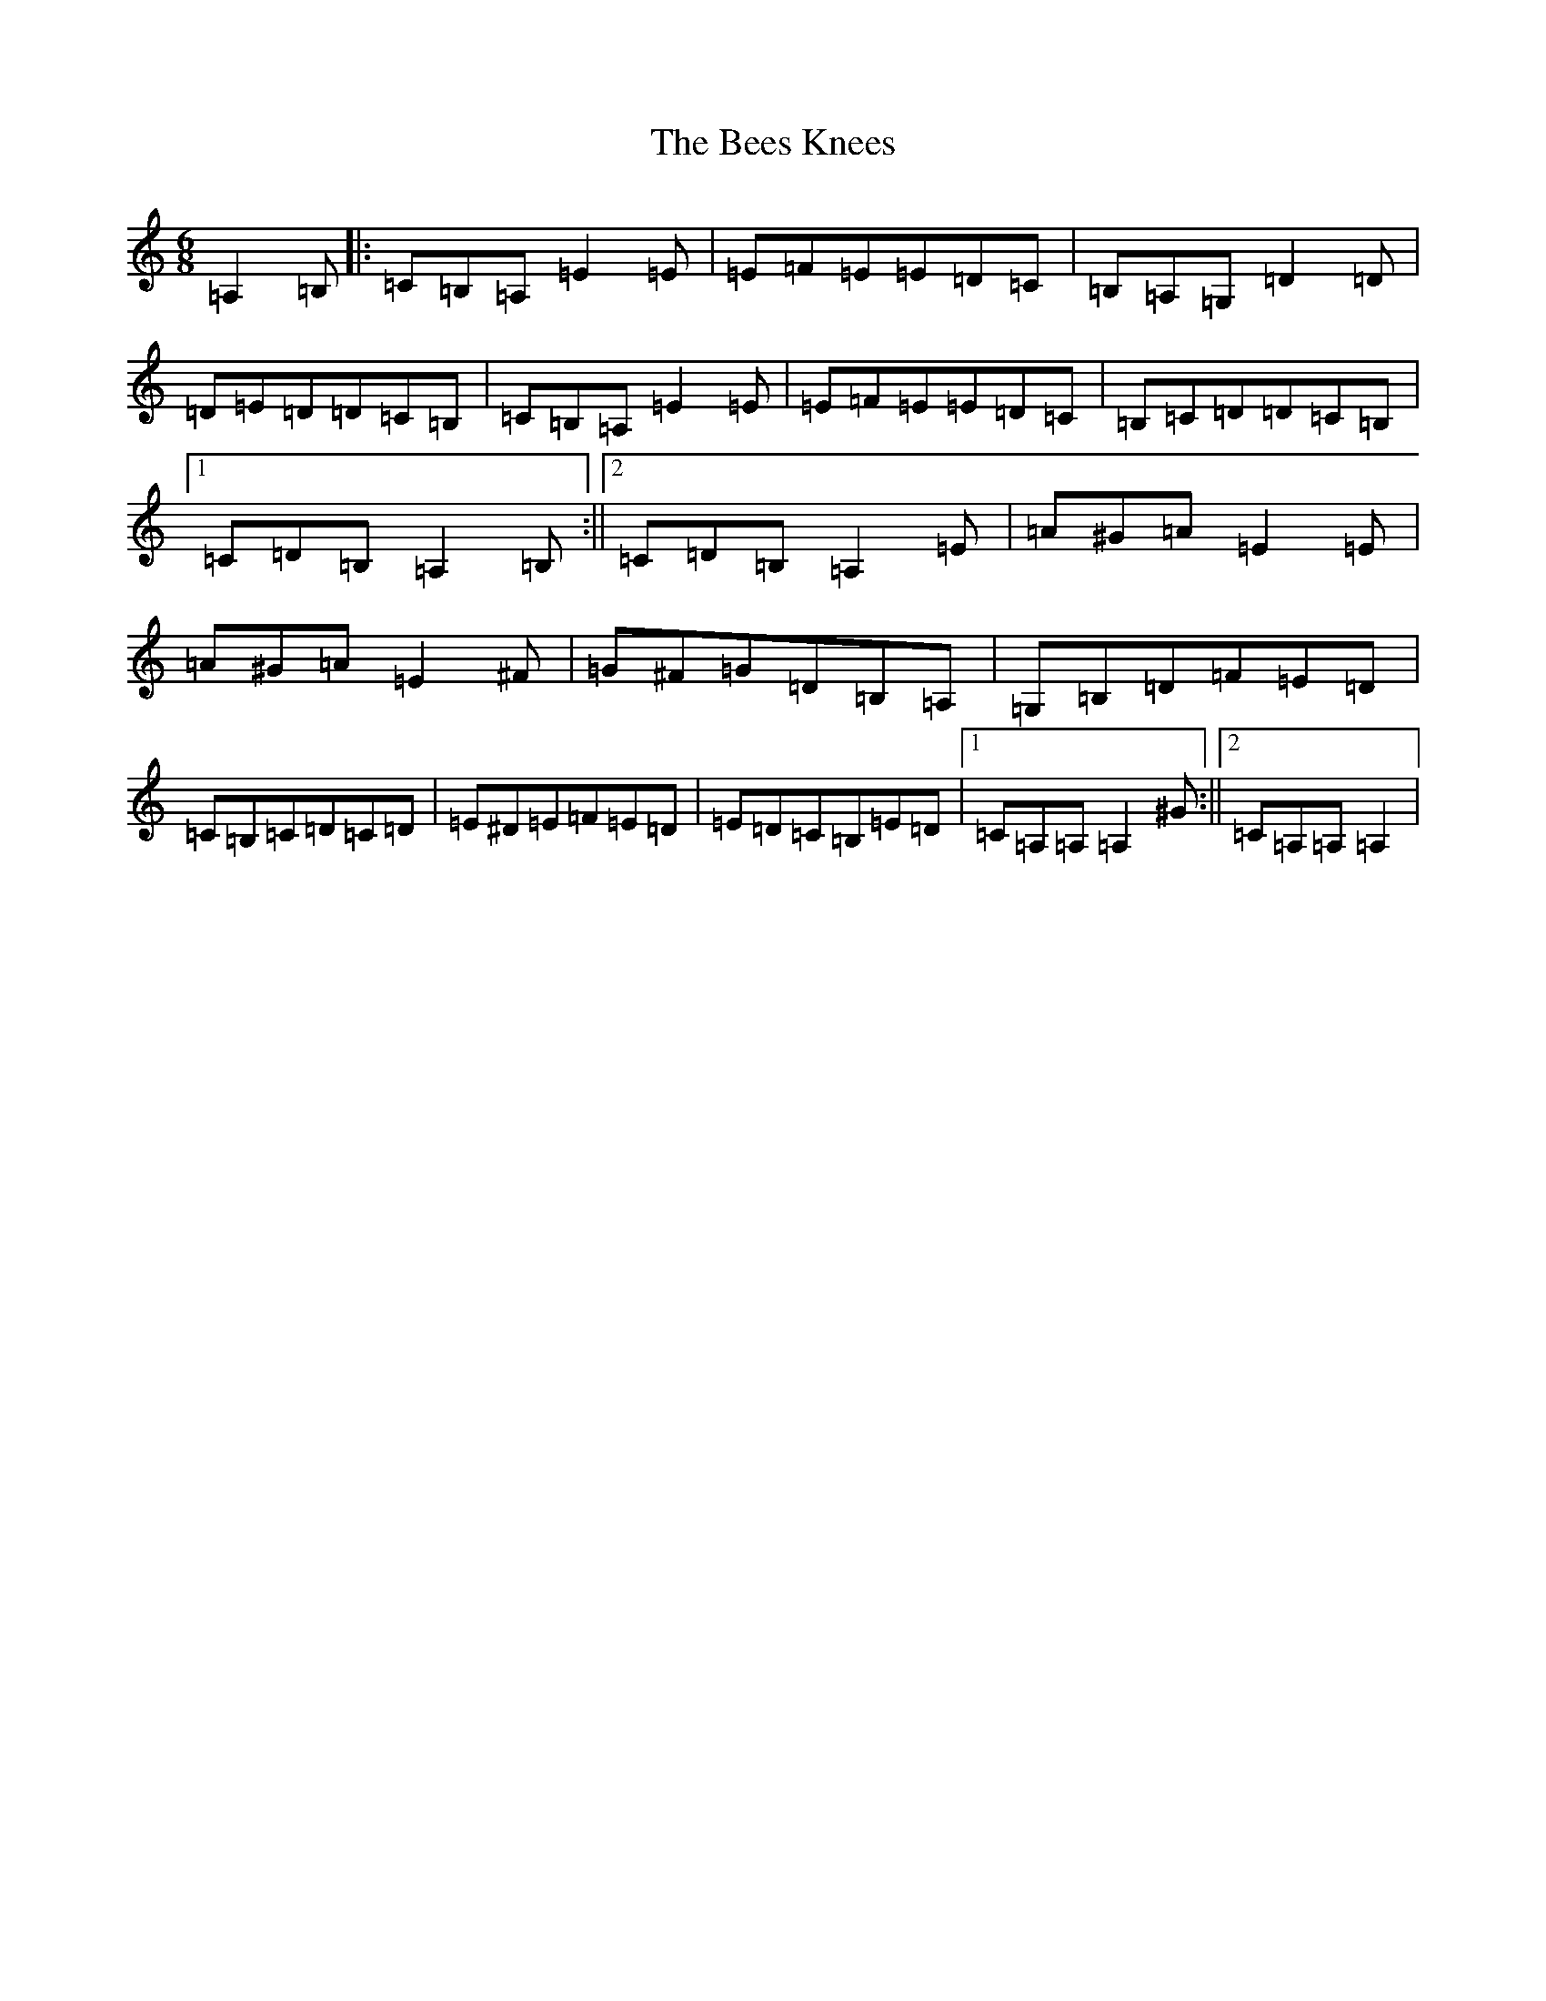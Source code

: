 X: 442
T: Bees Knees, The
S: https://thesession.org/tunes/2553#setting2553
Z: D Major
R: slip jig
M:6/8
L:1/8
K: C Major
=A,2=B,|:=C=B,=A,=E2=E|=E=F=E=E=D=C|=B,=A,=G,=D2=D|=D=E=D=D=C=B,|=C=B,=A,=E2=E|=E=F=E=E=D=C|=B,=C=D=D=C=B,|1=C=D=B,=A,2=B,:||2=C=D=B,=A,2=E|=A^G=A=E2=E|=A^G=A=E2^F|=G^F=G=D=B,=A,|=G,=B,=D=F=E=D|=C=B,=C=D=C=D|=E^D=E=F=E=D|=E=D=C=B,=E=D|1=C=A,=A,=A,2^G:||2=C=A,=A,=A,2|